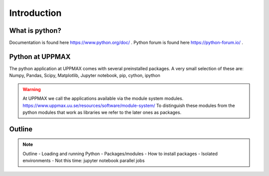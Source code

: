 Introduction
==============


What is python?
---------------

.. info::
    As you probably already know…!
    - “Python combines remarkable power with very clear syntax.
    - It has modules, classes, exceptions, very high level dynamic data types, and dynamic typing. 
     - There are interfaces to many system calls and libraries, as well as to various windowing systems. …“

Documentation is found here https://www.python.org/doc/ .
Python forum is found here https://python-forum.io/ .

Python at UPPMAX
----------------

The python application at UPPMAX comes with several preinstalled packages.
A very small selection of these are:
Numpy, Pandas, Scipy, Matplotlib, Jupyter notebook, pip, cython, ipython

.. questions::
    - What to do if you need other packages?
    - How does it work on Bianca without internet?
    - What if I have projects with different requirements in terms of python and packages versions?
    
.. objectives::
    We will:
    - guide through the python ecosystem on UPPMAX
    - look at the package handlers pip and Conda
    - explain how to create isolated environmet 

.. warning:: 
   At UPPMAX we call the applications available via the module system modules. 
   https://www.uppmax.uu.se/resources/software/module-system/ 
   To distinguish these modules from the python modules that work as libraries we refer to the later ones as packages.


Outline
----------

.. note:: Outline
   - Loading and running Python
   - Packages/modules
   - How to install packages
   - Isolated environments
   - Not this time: jupyter notebook parallel jobs

